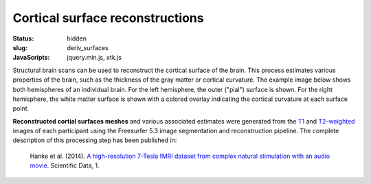Cortical surface reconstructions
********************************

:status: hidden
:slug: deriv_surfaces
:JavaScripts: jquery.min.js, xtk.js


Structural brain scans can be used to reconstruct the cortical surface of the
brain. This process estimates various properties of the brain, such as the
thickness of the gray matter or cortical curvature. The example image below
shows both hemispheres of an individual brain. For the left hemisphere, the
outer ("pial") surface is shown. For the right hemisphere, the white matter
surface is shown with a colored overlay indicating the cortical curvature at
each surface point.

**Reconstructed cortial surfaces meshes** and various associated estimates were
generated from the `T1 <mod_t1w>`_ and `T2-weighted <mod_t2w>`_
images of each participant using the Freesurfer 5.3 image segmentation and
reconstruction pipeline.
The complete description of this processing step has been published in:

  Hanke et al. (2014). `A high-resolution 7-Tesla fMRI dataset from complex
  natural stimulation with an audio movie
  <http://www.nature.com/articles/sdata20143>`_. Scientific Data, 1.


.. raw:: html

 <script type="text/javascript">
   function load_xtk_renderer() {
   var r = new X.renderer3D();
   r.container = 'xtk_renderer';
   r.init();

   var lh = new X.mesh();
   lh.file = '/data/lh.pial';
   lh.color = [0.7, 0.7, 0.7];
   lh.opacity = 1.0;

   var rh = new X.mesh();
   rh.file = '/data/rh.orig';
   rh.opacity = 0.7;
   rh.scalars.file = '/data/rh.smoothwm.C.crv';
   rh.scalars.minColor = [0, 0, 1];
   rh.scalars.maxColor = [1, 1, 1];

   r.add(lh);
   r.add(rh);

   r.camera.position = [130, -130, 60];
   r.camera.up = [0, 0, 1];
   r.render();
 };
 </script>

  <div class="row">
    <div class="col-md-12">
      <div id='xtk_renderer' class="xtk_renderer">
        <img class="img-responsive center-block"
             onmousedown="load_xtk_renderer();$(this).hide();$('.xtk_help').show()"
             src="/pics/mod_surf_viewer_preview.jpg"
             title="Click to load interactive viewer"
             alt="Surface rendering example" />
      </div>
      <div class="xtk_help">
        <p>Usage: Left-click and drag to rotate the view, middle-click
           to pan, and right-click (or scroll) to zoom in and out.</p>
      </div>
    </div><!-- /.col-md-12 -->
  </div><!-- /.row -->
